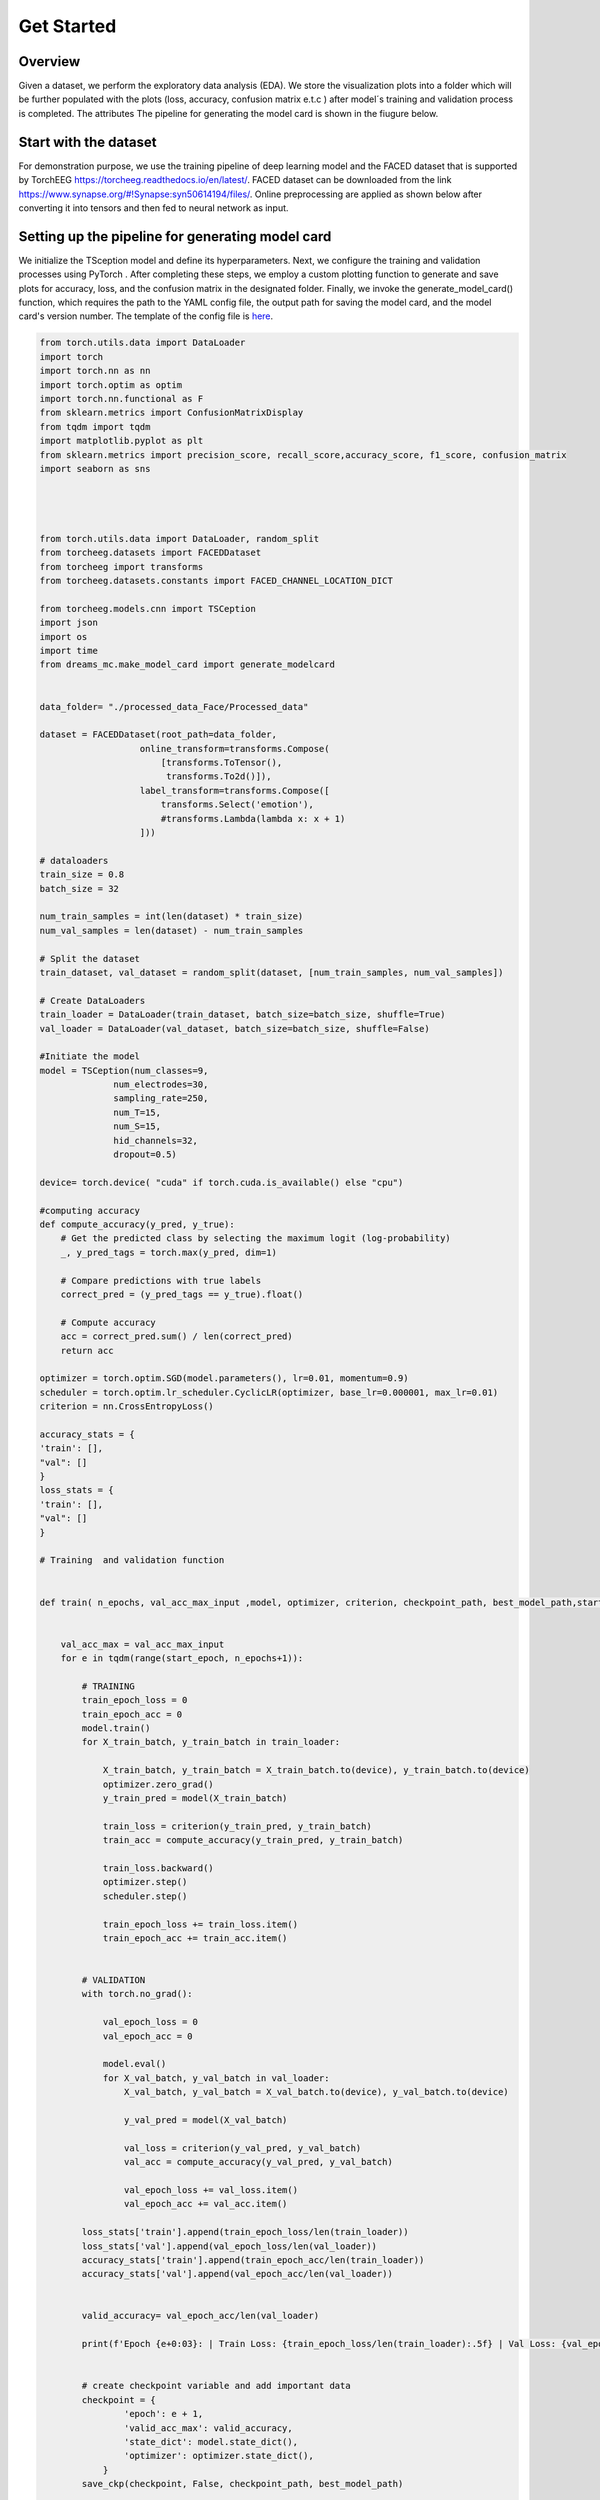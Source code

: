 ===========
Get Started
===========

Overview
--------

Given a dataset, we perform the exploratory data analysis (EDA). We store the visualization plots into a folder which will be further populated with the plots (loss, accuracy, confusion matrix e.t.c ) after model´s training and validation process is completed. The attributes The pipeline for generating the model card is shown in the fiugure below.

.. image:: ../imgs/pipeline.png
    :align: center
    :scale: 70 %
    :alt: DREAMS!

Start with the dataset
-------------------------

For demonstration purpose, we use the training pipeline of deep learning model and the  FACED dataset that is supported by TorchEEG `<https://torcheeg.readthedocs.io/en/latest/>`_. FACED dataset can be downloaded from the link `<https://www.synapse.org/#!Synapse:syn50614194/files/>`_. Online preprocessing
are applied as shown below after converting it into tensors and then fed to neural network as input. 






Setting up the pipeline for generating model card
-----------------------------------------------------


We initialize the TSception model and define its hyperparameters. Next, we configure the training and validation processes using PyTorch . 
After completing these steps, we employ a custom plotting function to generate and save plots for accuracy, loss, and the confusion matrix in the designated folder. 
Finally, we invoke the generate_model_card() function, which requires the path to the YAML config file, the output path for saving the model card, and the model card's
version number. The template of the config file is `here <https://github.com/LucidJun/DREAM/tree/main/template>`_.

.. code:: python

    from torch.utils.data import DataLoader
    import torch
    import torch.nn as nn
    import torch.optim as optim
    import torch.nn.functional as F
    from sklearn.metrics import ConfusionMatrixDisplay
    from tqdm import tqdm
    import matplotlib.pyplot as plt
    from sklearn.metrics import precision_score, recall_score,accuracy_score, f1_score, confusion_matrix
    import seaborn as sns




    from torch.utils.data import DataLoader, random_split
    from torcheeg.datasets import FACEDDataset
    from torcheeg import transforms
    from torcheeg.datasets.constants import FACED_CHANNEL_LOCATION_DICT

    from torcheeg.models.cnn import TSCeption
    import json
    import os
    import time
    from dreams_mc.make_model_card import generate_modelcard


    data_folder= "./processed_data_Face/Processed_data"

    dataset = FACEDDataset(root_path=data_folder,
                       online_transform=transforms.Compose(
                           [transforms.ToTensor(),
                            transforms.To2d()]),
                       label_transform=transforms.Compose([
                           transforms.Select('emotion'),
                           #transforms.Lambda(lambda x: x + 1)
                       ]))
    
    # dataloaders
    train_size = 0.8 
    batch_size = 32  

    num_train_samples = int(len(dataset) * train_size)
    num_val_samples = len(dataset) - num_train_samples

    # Split the dataset
    train_dataset, val_dataset = random_split(dataset, [num_train_samples, num_val_samples])

    # Create DataLoaders
    train_loader = DataLoader(train_dataset, batch_size=batch_size, shuffle=True)
    val_loader = DataLoader(val_dataset, batch_size=batch_size, shuffle=False)
    
    #Initiate the model
    model = TSCeption(num_classes=9,
                  num_electrodes=30,
                  sampling_rate=250,
                  num_T=15,
                  num_S=15,
                  hid_channels=32,
                  dropout=0.5)

    device= torch.device( "cuda" if torch.cuda.is_available() else "cpu")

    #computing accuracy
    def compute_accuracy(y_pred, y_true):
        # Get the predicted class by selecting the maximum logit (log-probability)
        _, y_pred_tags = torch.max(y_pred, dim=1)
        
        # Compare predictions with true labels
        correct_pred = (y_pred_tags == y_true).float()
        
        # Compute accuracy
        acc = correct_pred.sum() / len(correct_pred)
        return acc

    optimizer = torch.optim.SGD(model.parameters(), lr=0.01, momentum=0.9)
    scheduler = torch.optim.lr_scheduler.CyclicLR(optimizer, base_lr=0.000001, max_lr=0.01)
    criterion = nn.CrossEntropyLoss()

    accuracy_stats = {
    'train': [],
    "val": []
    }
    loss_stats = {
    'train': [],
    "val": []
    }

    # Training  and validation function
     

    def train( n_epochs, val_acc_max_input ,model, optimizer, criterion, checkpoint_path, best_model_path,start_epoch=1):
        
        
        val_acc_max = val_acc_max_input 
        for e in tqdm(range(start_epoch, n_epochs+1)):
            
            # TRAINING
            train_epoch_loss = 0
            train_epoch_acc = 0
            model.train()
            for X_train_batch, y_train_batch in train_loader:

                X_train_batch, y_train_batch = X_train_batch.to(device), y_train_batch.to(device)
                optimizer.zero_grad()
                y_train_pred = model(X_train_batch)

                train_loss = criterion(y_train_pred, y_train_batch)
                train_acc = compute_accuracy(y_train_pred, y_train_batch)
                
                train_loss.backward()
                optimizer.step()
                scheduler.step()
                
                train_epoch_loss += train_loss.item()
                train_epoch_acc += train_acc.item()
                
                
            # VALIDATION    
            with torch.no_grad():
                
                val_epoch_loss = 0
                val_epoch_acc = 0
                
                model.eval()
                for X_val_batch, y_val_batch in val_loader:
                    X_val_batch, y_val_batch = X_val_batch.to(device), y_val_batch.to(device)
                    
                    y_val_pred = model(X_val_batch)
                                
                    val_loss = criterion(y_val_pred, y_val_batch)
                    val_acc = compute_accuracy(y_val_pred, y_val_batch)
                    
                    val_epoch_loss += val_loss.item()
                    val_epoch_acc += val_acc.item()

            loss_stats['train'].append(train_epoch_loss/len(train_loader))
            loss_stats['val'].append(val_epoch_loss/len(val_loader))
            accuracy_stats['train'].append(train_epoch_acc/len(train_loader))
            accuracy_stats['val'].append(val_epoch_acc/len(val_loader))


            valid_accuracy= val_epoch_acc/len(val_loader)

            print(f'Epoch {e+0:03}: | Train Loss: {train_epoch_loss/len(train_loader):.5f} | Val Loss: {val_epoch_loss/len(val_loader):.5f} | Train Acc: {train_epoch_acc/len(train_loader):.3f}| Val Acc: {val_epoch_acc/len(val_loader):.3f}')


            # create checkpoint variable and add important data
            checkpoint = {
                    'epoch': e + 1,
                    'valid_acc_max': valid_accuracy,
                    'state_dict': model.state_dict(),
                    'optimizer': optimizer.state_dict(),
                }
            save_ckp(checkpoint, False, checkpoint_path, best_model_path)

            if valid_accuracy > val_acc_max:
                    print('Validation accuracy increased ({:.6f} --> {:.6f}).  Saving model ...'.format(val_acc_max,valid_accuracy))
                    # save checkpoint as best model
                    save_ckp(checkpoint, True, checkpoint_path, best_model_path)
                    val_acc_max = valid_accuracy
                    
        return model
         
        # Initiate training 
        valid_acc_max=0.0
        trained_model = train(200, valid_acc_max, model, optimizer, criterion, "./current_checkpoint.pt", "./best_model.pt",start_epoch=1)

        #call plotting functions for loss and accuracy to save the plots
        plot_training_validation_stats(accuracy_stats, loss_stats,save_dir='./')

        # Call function to get the metrics
        results=evaluate_model(model=model,dataloader=val_loader,device=device)
        print(f"Precision: {results['precision']:.4f}")
        print(f"Recall: {results['recall']:.4f}")
        print(f"F1 Score: {results['f1_score']:.4f}")
        print(f"Accuracy: {results['accuracy']:.4f}")

        # Plot the confusion matrix and save it 
        class_names = ['Class 0', 'Class 1','Class 2','Class 3','Class 4','Class 5','Class 6','Class 7']  # replace with your actual class names
        plot_confusion_matrix(results['confusion_matrix'], class_names,save_path="./cm.png")

        #Unvertainity estimation and save the plot
        plot_confidence_intervals(precision=results['precision'], recall=results['recall'], accuracy=results['accuracy'], f1=results['f1_score'], n=len(val_dataset),save_path="./CI_plot.png", confidence=0.95)

       # Call Model card function from dreams_mc

       # Path to your configuration file 
        config_file_path = './config.yaml'

        # Desired output path for the model card HTML file
        output_path = './model_card.html'

        # Version number of your model
        version_num = '1.0'

        # Generate the model card
        generate_modelcard(config_file_path, output_path, version_num)
        





        






